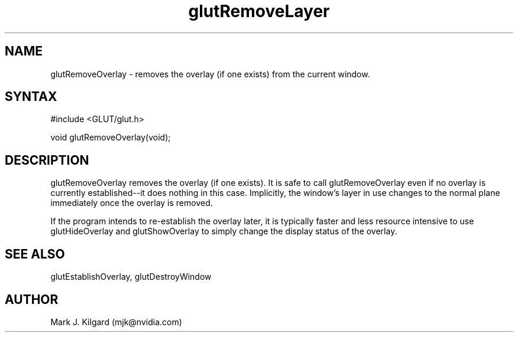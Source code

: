 .\"
.\" Copyright (c) Mark J. Kilgard, 1996.
.\"
.TH glutRemoveLayer 3GLUT "3.7" "GLUT" "GLUT"
.SH NAME
glutRemoveOverlay - removes the overlay (if one exists) from the current window. 
.SH SYNTAX
.nf
#include <GLUT/glut.h>
.LP
void glutRemoveOverlay(void);
.fi
.SH DESCRIPTION
glutRemoveOverlay removes the overlay (if one exists). It is safe
to call glutRemoveOverlay even if no overlay is currently
established--it does nothing in this case. Implicitly, the window's
layer in use changes to the normal plane immediately once the
overlay is removed. 

If the program intends to re-establish the overlay later, it is typically
faster and less resource intensive to use glutHideOverlay and
glutShowOverlay to simply change the display status of the
overlay. 
.SH SEE ALSO
glutEstablishOverlay, glutDestroyWindow
.SH AUTHOR
Mark J. Kilgard (mjk@nvidia.com)
